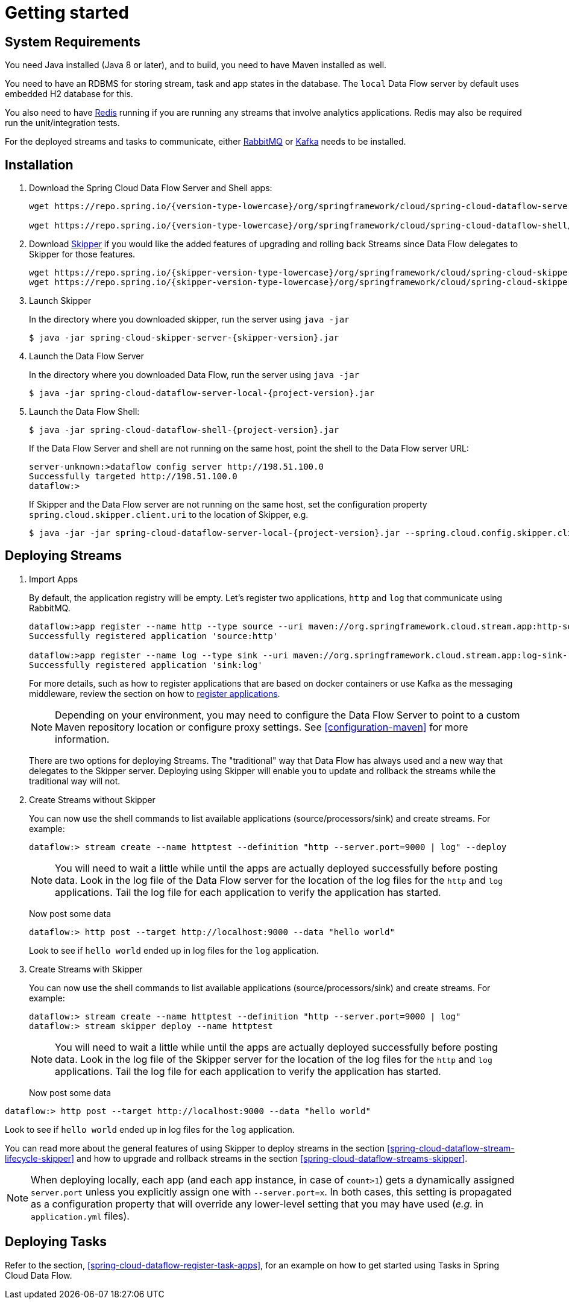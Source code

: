 [[getting-started]]
= Getting started

[partintro]
--
If you're just getting started with Spring Cloud Data Flow, this is the section
for you! Here we answer the basic "`what?`", "`how?`" and "`why?`" questions. You'll
find a gentle introduction to Spring Cloud Data Flow along with installation instructions.
We'll then build our first Spring Cloud Data Flow application, discussing some core principles as
we go.
--

[[getting-started-system-requirements]]
== System Requirements

You need Java installed (Java 8 or later), and to build, you need to have Maven installed as well.

You need to have an RDBMS for storing stream, task and app states in the database. The `local` Data Flow server by default uses embedded H2 database for this.

You also need to have link:https://redis.io[Redis] running if you are running any streams that involve analytics applications. Redis may also be required run the unit/integration tests.

For the deployed streams and tasks to communicate, either link:http://www.rabbitmq.com[RabbitMQ] or link:http://kafka.apache.org[Kafka] needs to be installed.

[[getting-started-deploying-spring-cloud-dataflow]]
== Installation
. Download the Spring Cloud Data Flow Server and Shell apps:
+
[source,bash,subs=attributes]
----
wget https://repo.spring.io/{version-type-lowercase}/org/springframework/cloud/spring-cloud-dataflow-server-local/{project-version}/spring-cloud-dataflow-server-local-{project-version}.jar

wget https://repo.spring.io/{version-type-lowercase}/org/springframework/cloud/spring-cloud-dataflow-shell/{project-version}/spring-cloud-dataflow-shell-{project-version}.jar
----
+
. Download http://cloud.spring.io/spring-cloud-skipper/[Skipper] if you would like the added features of upgrading and rolling back Streams since Data Flow delegates to Skipper for those features.
+
[source,yaml,options=nowrap,subs=attributes]
----
wget https://repo.spring.io/{skipper-version-type-lowercase}/org/springframework/cloud/spring-cloud-skipper-server/{skipper-version}/spring-cloud-skipper-server-{skipper-version}.jar
wget https://repo.spring.io/{skipper-version-type-lowercase}/org/springframework/cloud/spring-cloud-skipper-shell/{skipper-version}/spring-cloud-skipper-shell-{skipper-version}.jar
----
+
. Launch Skipper
+
In the directory where you downloaded skipper, run the server using `java -jar`
+
[source,bash,subs=attributes]
----
$ java -jar spring-cloud-skipper-server-{skipper-version}.jar
----
+
. Launch the Data Flow Server
+
In the directory where you downloaded Data Flow, run the server using `java -jar`
+
[source,bash,subs=attributes]
----
$ java -jar spring-cloud-dataflow-server-local-{project-version}.jar
----
+
. Launch the Data Flow Shell:
+
[source,bash,subs=attributes]
----
$ java -jar spring-cloud-dataflow-shell-{project-version}.jar
----
+
If the Data Flow Server and shell are not running on the same host, point the shell to the Data Flow server URL:
+
[source,bash]
----
server-unknown:>dataflow config server http://198.51.100.0
Successfully targeted http://198.51.100.0
dataflow:>
----
+
If Skipper and the Data Flow server are not running on the same host, set the configuration property `spring.cloud.skipper.client.uri` to the location of Skipper, e.g.
+
[source,bash,subs=attributes]
----
$ java -jar -jar spring-cloud-dataflow-server-local-{project-version}.jar --spring.cloud.config.skipper.client.uri=http://192.51.100.1:7577/api
----

[[getting-started-deploying-streams-spring-cloud-dataflow]]
== Deploying Streams
. Import Apps
+
By default, the application registry will be empty.
Let's register two applications, `http` and `log` that communicate using RabbitMQ.
+
```
dataflow:>app register --name http --type source --uri maven://org.springframework.cloud.stream.app:http-source-rabbit:1.2.0.RELEASE
Successfully registered application 'source:http'

dataflow:>app register --name log --type sink --uri maven://org.springframework.cloud.stream.app:log-sink-rabbit:1.1.0.RELEASE
Successfully registered application 'sink:log'
```
+
For more details, such as how to register applications that are based on docker containers or use Kafka as the messaging middleware, review the section on how to <<streams.adoc#spring-cloud-dataflow-register-stream-apps, register applications>>.
+
NOTE: Depending on your environment, you may need to configure the Data Flow Server to point to a custom
Maven repository location or configure proxy settings.  See <<configuration-maven>> for more information.
+
There are two options for deploying Streams.  The "traditional" way that Data Flow has always used and a new way that delegates to the Skipper server.  Deploying using Skipper will enable you to update and rollback the streams while the traditional way will not.
+
. Create Streams without Skipper
+
You can now use the shell commands to list available applications (source/processors/sink) and create streams. For example:
+
[source,bash]
----
dataflow:> stream create --name httptest --definition "http --server.port=9000 | log" --deploy
----
+
NOTE: You will need to wait a little while until the apps are actually deployed successfully
before posting data.  Look in the log file of the Data Flow server for the location of the log
files for the `http` and `log` applications.  Tail the log file for each application to verify
the application has started.
+
Now post some data
+
[source,bash]
----
dataflow:> http post --target http://localhost:9000 --data "hello world"
----
Look to see if `hello world` ended up in log files for the `log` application.
+
. Create Streams with Skipper
+
You can now use the shell commands to list available applications (source/processors/sink) and create streams. For example:
+
[source,bash]
----
dataflow:> stream create --name httptest --definition "http --server.port=9000 | log"
dataflow:> stream skipper deploy --name httptest
----
+
NOTE: You will need to wait a little while until the apps are actually deployed successfully
before posting data.  Look in the log file of the Skipper server for the location of the log
files for the `http` and `log` applications.  Tail the log file for each application to verify
the application has started.
+
Now post some data
[source,bash]
----
dataflow:> http post --target http://localhost:9000 --data "hello world"
----
Look to see if `hello world` ended up in log files for the `log` application.

You can read more about the general features of using Skipper to deploy streams in the section <<spring-cloud-dataflow-stream-lifecycle-skipper>> and how to upgrade and rollback streams in the section <<spring-cloud-dataflow-streams-skipper>>.

[NOTE]
====
When deploying locally, each app (and each app instance, in case of `count>1`) gets a dynamically assigned `server.port`
unless you explicitly assign one with `--server.port=x`. In both cases, this setting is propagated as a configuration
property that will override any lower-level setting that you may have used (_e.g._ in `application.yml` files).
====

== Deploying Tasks
Refer to the section, <<spring-cloud-dataflow-register-task-apps>>, for an example on how to get started using Tasks in Spring Cloud Data Flow.
